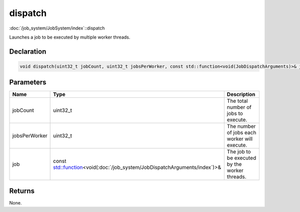 dispatch
========

:doc:`/job_system/JobSystem/index`::dispatch

Launches a job to be executed by multiple worker threads.

Declaration
-----------

.. code-block:: cpp

	void dispatch(uint32_t jobCount, uint32_t jobsPerWorker, const std::function<void(JobDispatchArguments)>& job);

Parameters
----------

.. list-table::
	:width: 100%
	:header-rows: 1
	:class: code-table

	* - Name
	  - Type
	  - Description
	* - jobCount
	  - uint32_t
	  - The total number of jobs to execute.
	* - jobsPerWorker
	  - uint32_t
	  - The number of jobs each worker will execute.
	* - job
	  - const `std::function <https://en.cppreference.com/w/cpp/utility/functional/function>`_\<void(:doc:`/job_system/JobDispatchArguments/index`)>&
	  - The job to be executed by the worker threads.

Returns
-------

None.